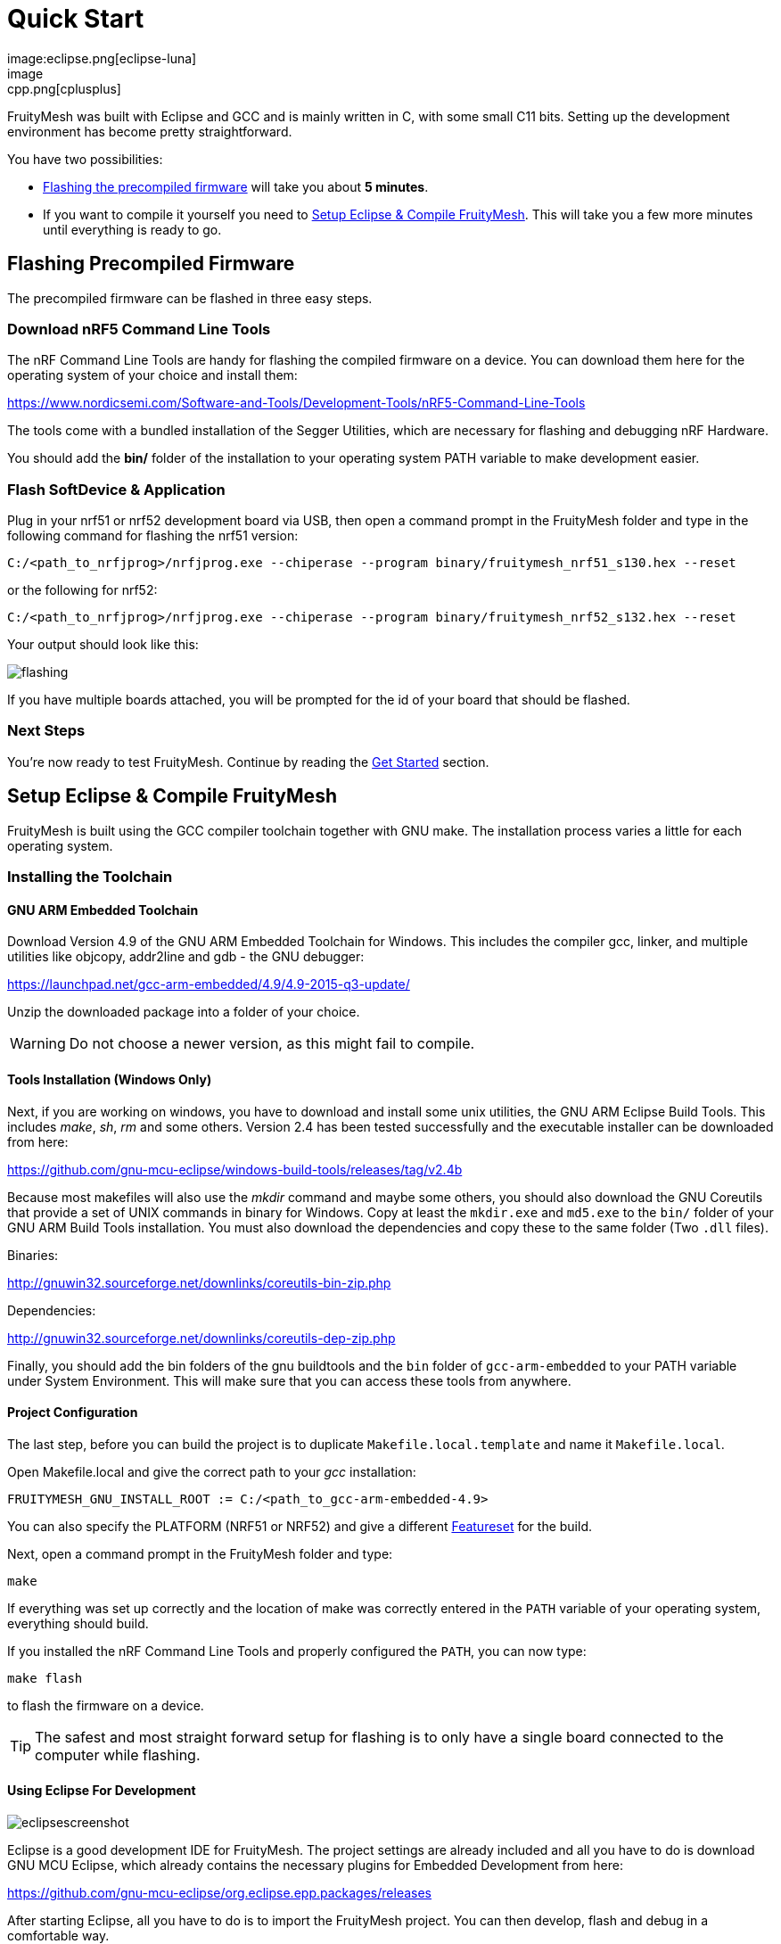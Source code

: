 ifndef::imagesdir[:imagesdir: ../assets/images]
= Quick Start
:page-partial:
image:eclipse.png[eclipse-luna]
image:cpp.png[cplusplus]

FruityMesh was built with Eclipse and GCC and is mainly written in C++, with some small C++11 bits. Setting up the development environment has become pretty straightforward.

You have two possibilities:

* <<Flashing the precompiled firmware,Flashing the precompiled firmware>> will take you about *5 minutes*.
* If you want to compile it yourself you need to <<Setup Eclipse & Compile FruityMesh>>. This will take you a few more minutes until everything is ready to go.

== Flashing Precompiled Firmware
The precompiled firmware can be flashed in three easy steps.

=== Download nRF5 Command Line Tools
The nRF Command Line Tools are handy for flashing the compiled firmware on a device. You can download them here for the operating system of your choice and install them:

https://www.nordicsemi.com/Software-and-Tools/Development-Tools/nRF5-Command-Line-Tools

The tools come with a bundled installation of the Segger Utilities, which are necessary for flashing and debugging nRF Hardware.

You should add the *bin/* folder of the installation to your operating system PATH variable to make development easier.

=== Flash SoftDevice & Application
Plug in your nrf51 or nrf52 development board via USB, then open a command prompt in the FruityMesh folder and type in the following command for flashing the nrf51 version:

----
C:/<path_to_nrfjprog>/nrfjprog.exe --chiperase --program binary/fruitymesh_nrf51_s130.hex --reset
----

or the following for nrf52:

----
C:/<path_to_nrfjprog>/nrfjprog.exe --chiperase --program binary/fruitymesh_nrf52_s132.hex --reset
----

Your output should look like this:

image:flashing.png[flashing]

If you have multiple boards attached, you will be prompted for the id of your board that should be flashed.

=== Next Steps
You're now ready to test FruityMesh. Continue by reading the <<Get Started,Get Started>> section.

== Setup Eclipse & Compile FruityMesh
FruityMesh is built using the GCC compiler toolchain together with GNU make. The installation process varies a little for each operating system.

=== Installing the Toolchain
==== GNU ARM Embedded Toolchain
Download Version 4.9 of the GNU ARM Embedded Toolchain for Windows. This includes the compiler gcc, linker, and multiple utilities like objcopy, addr2line and gdb - the GNU debugger:

https://launchpad.net/gcc-arm-embedded/4.9/4.9-2015-q3-update/

Unzip the downloaded package into a folder of your choice.

WARNING: Do not choose a newer version, as this might fail to compile.

==== Tools Installation (Windows Only)
Next, if you are working on windows, you have to download and install some unix utilities, the GNU ARM Eclipse Build Tools. This includes _make_, _sh_, _rm_ and some others. Version 2.4 has been tested successfully and the executable installer can be downloaded from here:

https://github.com/gnu-mcu-eclipse/windows-build-tools/releases/tag/v2.4b

Because most makefiles will also use the _mkdir_ command and maybe some others, you should also download the GNU Coreutils that provide a set of UNIX commands in binary for Windows. Copy at least the `mkdir.exe` and `md5.exe` to the `bin/` folder of your GNU ARM Build Tools installation. You must also download the dependencies and copy these to the same folder (Two `.dll` files).

Binaries:

http://gnuwin32.sourceforge.net/downlinks/coreutils-bin-zip.php

Dependencies:

http://gnuwin32.sourceforge.net/downlinks/coreutils-dep-zip.php

Finally, you should add the bin folders of the gnu buildtools and the `bin` folder of `gcc-arm-embedded` to your PATH variable under System Environment. This will make sure that you can access these tools from anywhere.

==== Project Configuration
The last step, before you can build the project is to duplicate `Makefile.local.template` and name it `Makefile.local`.

Open Makefile.local and give the correct path to your _gcc_ installation:

----
FRUITYMESH_GNU_INSTALL_ROOT := C:/<path_to_gcc-arm-embedded-4.9>
----

You can also specify the PLATFORM (NRF51 or NRF52) and give a different xref:Features.adoc[Featureset] for the build.

Next, open a command prompt in the FruityMesh folder and type:

----
make
----

If everything was set up correctly and the location of make was correctly entered in the `PATH` variable of your operating system, everything should build.

If you installed the nRF Command Line Tools and properly configured the `PATH`, you can now type:

----
make flash
----

to flash the firmware on a device.

TIP: The safest and most straight forward setup for flashing is to only have a single board connected to the computer while flashing.

==== Using Eclipse For Development
image:eclipsescreen.png[eclipsescreenshot]

Eclipse is a good development IDE for FruityMesh. The project settings are already included and all you have to do is download GNU MCU Eclipse, which already contains the necessary plugins for Embedded Development from here:

https://github.com/gnu-mcu-eclipse/org.eclipse.epp.packages/releases

After starting Eclipse, all you have to do is to import the FruityMesh project. You can then develop, flash and debug in a comfortable way.

== Get Started
Now, let's see how we can use FruityMesh. The preconmpiled firmware and the standard project settings are configured so that all devices immediately connect to each other. Start by plugging in your first develoipment kit.

=== Open Serial Terminal & Connect
(On Windows,
http://www.chiark.greenend.org.uk/~sgtatham/putty/download.html[PuTTY] is the best tool. The screen utility can be used on macOS or Linux.) You have to connect to UART using the following settings:

* *Serial line to connect to:* COMX (see blow)
* *Connection Type:* Serial
* *Speed:* 1000000
* *Data bits:* 8
* *Stop Bits:* 1
* *Parity:* None
* *Flow control:* RTS/CTS (Hardware)

TIP: OSX users: To find out which serial port to open, you can list all devices under `/dev/cu.` and pick the one that says usbmodem.

TIP: On Windows you can find the correct COM port to connect to by opening the device manager and then under (COM & LPT) you should see a JLink entry with the COM number at the end (e.g. COM3). All the serial settings can be found in PuTTY under Connection/Serial.

=== Reset Development Kit
Once your terminal is connected to the serial port, press the reset button on the Development Kit and the Terminal should provide you with some output similar to this:

image:terminal.png[Terminal]

If you don't get output immediately it will sometimes help to disconnect the Devkit from USB for a short time or try to write something. This is an issue of the Segger Debugger chipset that bridges the UART.

=== Try Some Commands
You may now enter a number of commands to trigger actions. Here are some important ones:

* *status:* displays the status of the node and its connections
* *reset:* performs a system reset
* *data:* sends data through the mesh that other nodes then output to the terminal

=== Connect Second Development Kit
Next, flash and connect another node to the network and you should observe that they connect to each other after a short amount of time. You'll see that the LEDs will switch from blinking red to a single green pattern.

* If you enter the command *action 0 io led on*, both nodes should
switch their led to white (all LEDs on). After you enter *action 0 io led off*, it will go back to connection signaling mode.
* Now, connect with another terminal to the second node and enter *data* in the command prompt and observe how the data is sent to the other node and outputted on the other terminal.
* You can add as many nodes as you like to the network and see how it reacts. If you remove a node, the network will try to repair this connection. You can observe the size change of the cluster by entering *status* from time to time.

WARNING: Two nodes will only connect to each other once they have been enrolled in the same network. The Github configuration will automatically have all nodes enrolled in the same network after flashing. If you do not want this, take a look at the xref:Specification.adoc#UICR[UICR configuration] or change the default network id to 0.

== What's Next
Take a look at the xref:Features.adoc[Features] page for a detailed overview of the possibilities and check out xref:BasicUsage.adoc[Basic Usage] for usage instructions. If you're ready to contribute to the development of FruityMesh, cf. xref:Developers.adoc[Developers] for a roadmap and for instructions on how to participate.

If you want to start programming with FruityMesh, you should have a look at the xref:Tutorials.adoc[Tutorials] page for a guided introduction.
